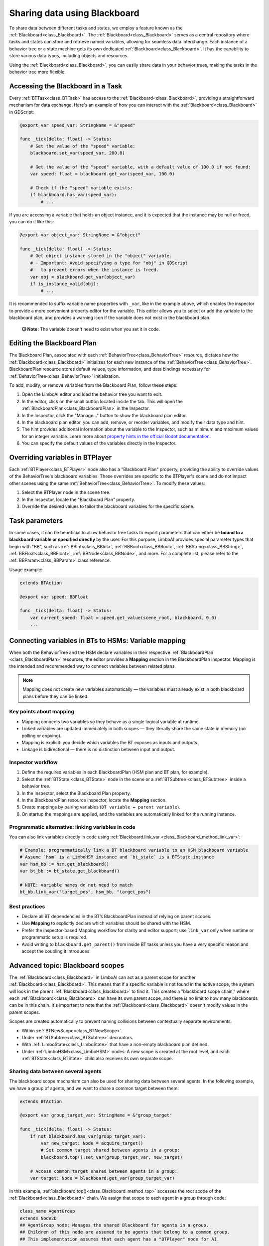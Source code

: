 .. _blackboard:

Sharing data using Blackboard
=============================

To share data between different tasks and states, we employ a feature known as the :ref:`Blackboard<class_Blackboard>`.
The :ref:`Blackboard<class_Blackboard>` serves as a central repository where tasks and states can store and retrieve named variables,
allowing for seamless data interchange. Each instance of a behavior tree or a state machine gets its own dedicated :ref:`Blackboard<class_Blackboard>`. It has the capability to store various data types,
including objects and resources.

Using the :ref:`Blackboard<class_Blackboard>`, you can easily share data in your behavior trees, making the tasks in the behavior tree more flexible.

.. _accessing_blackboard:

Accessing the Blackboard in a Task
----------------------------------

Every :ref:`BTTask<class_BTTask>` has access to the :ref:`Blackboard<class_Blackboard>`, providing a
straightforward mechanism for data exchange.
Here's an example of how you can interact with the :ref:`Blackboard<class_Blackboard>` in GDScript:

.. code:: gdscript

    @export var speed_var: StringName = &"speed"

    func _tick(delta: float) -> Status:
        # Set the value of the "speed" variable:
        blackboard.set_var(speed_var, 200.0)

        # Get the value of the "speed" variable, with a default value of 100.0 if not found:
        var speed: float = blackboard.get_var(speed_var, 100.0)

        # Check if the "speed" variable exists:
        if blackboard.has_var(speed_var):
            # ...

If you are accessing a variable that holds an object instance, and it is
expected that the instance may be null or freed, you can do it like this:

.. code:: gdscript

    @export var object_var: StringName = &"object"

    func _tick(delta: float) -> Status:
        # Get object instance stored in the "object" variable.
        # - Important: Avoid specifying a type for "obj" in GDScript
        #   to prevent errors when the instance is freed.
        var obj = blackboard.get_var(object_var)
        if is_instance_valid(obj):
            # ...

It is recommended to suffix variable name properties with ``_var``, like in the example above, which enables the
inspector to provide a more convenient property editor for the variable. This editor
allows you to select or add the variable to the blackboard plan, and provides a
warning icon if the variable does not exist in the blackboard plan.

    **🛈 Note:** The variable doesn't need to exist when you set it in code.

.. _editing_plan:

Editing the Blackboard Plan
---------------------------

The Blackboard Plan, associated with each :ref:`BehaviorTree<class_BehaviorTree>`
resource, dictates how the :ref:`Blackboard<class_Blackboard>` initializes for each
new instance of the :ref:`BehaviorTree<class_BehaviorTree>`.
BlackboardPlan resource stores default values, type information, and data bindings
necessary for :ref:`BehaviorTree<class_BehaviorTree>` initialization.

To add, modify, or remove variables from the Blackboard Plan, follow these steps:

1. Open the LimboAI editor and load the behavior tree you want to edit.
2. In the editor, click on the small button located inside the tab. This will open the :ref:`BlackboardPlan<class_BlackboardPlan>` in the Inspector.
3. In the Inspector, click the "Manage..." button to show the blackboard plan editor.
4. In the blackboard plan editor, you can add, remove, or reorder variables, and modify their data type and hint.
5. The hint provides additional information about the variable to the Inspector, such as minimum and maximum values for an integer variable. Learn more about `property hints in the official Godot documentation <https://docs.godotengine.org/en/stable/classes/class_%40globalscope.html#enum-globalscope-propertyhint>`_.
6. You can specify the default values of the variables directly in the Inspector.

Overriding variables in BTPlayer
--------------------------------

Each :ref:`BTPlayer<class_BTPlayer>` node also has a "Blackboard Plan" property,
providing the ability to override values of the BehaviorTree's blackboard variables.
These overrides are specific to the BTPlayer's scene
and do not impact other scenes using the same :ref:`BehaviorTree<class_BehaviorTree>`.
To modify these values:

1. Select the BTPlayer node in the scene tree.
2. In the Inspector, locate the "Blackboard Plan" property.
3. Override the desired values to tailor the blackboard variables for the specific scene.

Task parameters
---------------

In some cases, it can be beneficial to allow behavior tree tasks to export parameters
that can either be **bound to a blackboard variable or specified directly** by the user.
For this purpose, LimboAI provides special parameter types that begin with "BB",
such as :ref:`BBInt<class_BBInt>`, :ref:`BBBool<class_BBBool>`, :ref:`BBString<class_BBString>`,
:ref:`BBFloat<class_BBFloat>`, :ref:`BBNode<class_BBNode>`, and more.
For a complete list, please refer to the :ref:`BBParam<class_BBParam>` class reference.

Usage example:

.. code:: gdscript

    extends BTAction

    @export var speed: BBFloat

    func _tick(delta: float) -> Status:
        var current_speed: float = speed.get_value(scene_root, blackboard, 0.0)
        ...

Connecting variables in BTs to HSMs: Variable mapping
-----------------------------------------------------

When both the BehaviorTree and the HSM declare variables in their respective
:ref:`BlackboardPlan <class_BlackboardPlan>` resources, the editor provides a **Mapping**
section in the BlackboardPlan inspector. Mapping is the intended and recommended way to
connect variables between related plans.

.. note::
   Mapping does not create new variables automatically — the variables must already
   exist in both blackboard plans before they can be linked.

Key points about mapping
~~~~~~~~~~~~~~~~~~~~~~~~

* Mapping connects two variables so they behave as a single logical variable at runtime.
* Linked variables are updated immediately in both scopes — they literally share the
  same state in memory (no polling or copying).
* Mapping is explicit: you decide which variables the BT exposes as inputs and outputs.
* Linkage is bidirectional — there is no distinction between input and output.

Inspector workflow
~~~~~~~~~~~~~~~~~~

1. Define the required variables in each BlackboardPlan (HSM plan and BT plan, for example).
2. Select the :ref:`BTState <class_BTState>` node in the scene or a :ref:`BTSubtree <class_BTSubtree>`
   inside a behavior tree.
3. In the Inspector, select the Blackboard Plan property.
4. In the BlackboardPlan resource inspector, locate the **Mapping** section.
5. Create mappings by pairing variables (``BT variable ↔ parent variable``).
6. On startup the mappings are applied, and the variables are automatically linked
   for the running instance.

Programmatic alternative: linking variables in code
~~~~~~~~~~~~~~~~~~~~~~~~~~~~~~~~~~~~~~~~~~~~~~~~~~~

You can also link variables directly in code using :ref:`Blackboard.link_var <class_Blackboard_method_link_var>`:

.. code-block:: gdscript

   # Example: programmatically link a BT blackboard variable to an HSM blackboard variable
   # Assume `hsm` is a LimboHSM instance and `bt_state` is a BTState instance
   var hsm_bb := hsm.get_blackboard()
   var bt_bb := bt_state.get_blackboard()

   # NOTE: variable names do not need to match
   bt_bb.link_var("target_pos", hsm_bb, "target_pos")

Best practices
~~~~~~~~~~~~~~

* Declare all BT dependencies in the BT’s BlackboardPlan instead of relying on parent scopes.
* Use **Mapping** to explicitly declare which variables should be shared with the HSM.
* Prefer the inspector-based Mapping workflow for clarity and editor support; use
  ``link_var`` only when runtime or programmatic setup is required.
* Avoid writing to ``blackboard.get_parent()`` from inside BT tasks unless you have
  a very specific reason and accept the coupling it introduces.

Advanced topic: Blackboard scopes
---------------------------------

The :ref:`Blackboard<class_Blackboard>` in LimboAI can act as a parent scope
for another :ref:`Blackboard<class_Blackboard>`.
This means that if a specific variable is not found in the active scope,
the system will look in the parent :ref:`Blackboard<class_Blackboard>` to find it.
This creates a "blackboard scope chain," where each :ref:`Blackboard<class_Blackboard>` can have its own parent scope,
and there is no limit to how many blackboards can be in this chain.
It's important to note that the :ref:`Blackboard<class_Blackboard>` doesn't modify values in the parent scopes.

Scopes are created automatically to prevent naming collisions between contextually separate environments:

- Within :ref:`BTNewScope<class_BTNewScope>`.
- Under :ref:`BTSubtree<class_BTSubtree>` decorators.
- With :ref:`LimboState<class_LimboState>` that have a non-empty blackboard plan defined.
- Under :ref:`LimboHSM<class_LimboHSM>` nodes: A new scope is created at the root level,
  and each :ref:`BTState<class_BTState>` child also receives its own separate scope.

Sharing data between several agents
~~~~~~~~~~~~~~~~~~~~~~~~~~~~~~~~~~~

The blackboard scope mechanism can also be used for sharing data between several agents.
In the following example, we have a group of agents, and we want to share a common target between them:

.. code:: gdscript

    extends BTAction

    @export var group_target_var: StringName = &"group_target"

    func _tick(delta: float) -> Status:
        if not blackboard.has_var(group_target_var):
            var new_target: Node = acquire_target()
            # Set common target shared between agents in a group:
            blackboard.top().set_var(group_target_var, new_target)

        # Access common target shared between agents in a group:
        var target: Node = blackboard.get_var(group_target_var)


In this example, :ref:`blackboard.top()<class_Blackboard_method_top>` accesses the root scope of the
:ref:`Blackboard<class_Blackboard>` chain.
We assign that scope to each agent in a group through code:

.. code:: gdscript

    class_name AgentGroup
    extends Node2D
    ## AgentGroup node: Manages the shared Blackboard for agents in a group.
    ## Children of this node are assumed to be agents that belong to a common group.
    ## This implementation assumes that each agent has a "BTPlayer" node for AI.

    @export var blackboard_plan: BlackboardPlan

    var shared_scope: Blackboard

    func _ready() -> void:
        if blackboard_plan == null:
            shared_scope = Blackboard.new()
        else:
            shared_scope = blackboard_plan.create_blackboard()

        for child in get_children():
            var bt_player: BTPlayer = child.find_child("BTPlayer")
            if is_instance_valid(bt_player):
                bt_player.blackboard.set_parent(shared_scope)

In conclusion, the :ref:`Blackboard<class_Blackboard>` scope chain not only
prevents naming conflicts that can occur between state machines, behavior trees, and sub-trees,
but it can also be used to share data between several agents.
